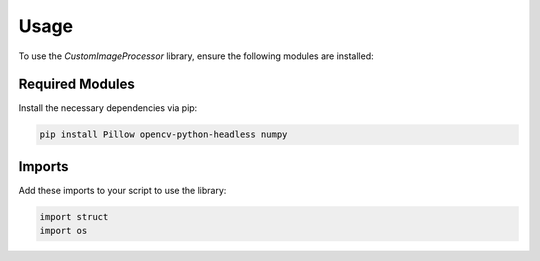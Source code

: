 Usage
=====

To use the `CustomImageProcessor` library, ensure the following modules are installed:

**Required Modules**
--------------------

Install the necessary dependencies via pip:

.. code-block:: bash

    pip install Pillow opencv-python-headless numpy

**Imports**
-----------

Add these imports to your script to use the library:

.. code-block:: python

    import struct
    import os